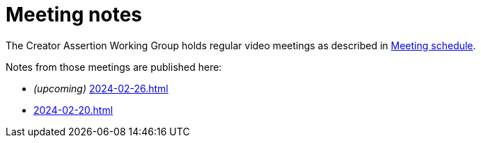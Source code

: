 = Meeting notes

The Creator Assertion Working Group holds regular video meetings as described in xref:ROOT:index.adoc#_meeting_schedule[Meeting schedule].

Notes from those meetings are published here:

* _(upcoming)_ xref:2024-02-26.adoc[]
* xref:2024-02-20.adoc[]
